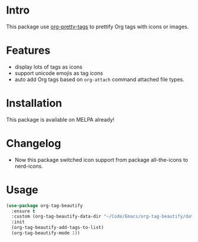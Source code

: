 * Intro

This package use [[https://gitlab.com/marcowahl/org-pretty-tags][org-pretty-tags]] to prettify Org tags with icons or images.

#+ATTR_ORG: :width 600
#+ATTR_LATEX: :width 6.0in
#+ATTR_HTML: :width 600px
[[file:screenshot.png]]

* Features

- display lots of tags as icons
- support unicode emojis as tag icons
- auto add Org tags based on ~org-attach~ command attached file types.

* Installation

This package is available on MELPA already!

* Changelog

- Now this package switched icon support from package all-the-icons to nerd-icons.

* Usage

#+begin_src emacs-lisp
(use-package org-tag-beautify
  :ensure t
  :custom (org-tag-beautify-data-dir "~/Code/Emacs/org-tag-beautify/data/")
  :init
  (org-tag-beautify-add-tags-to-list)
  (org-tag-beautify-mode 1))
#+end_src

